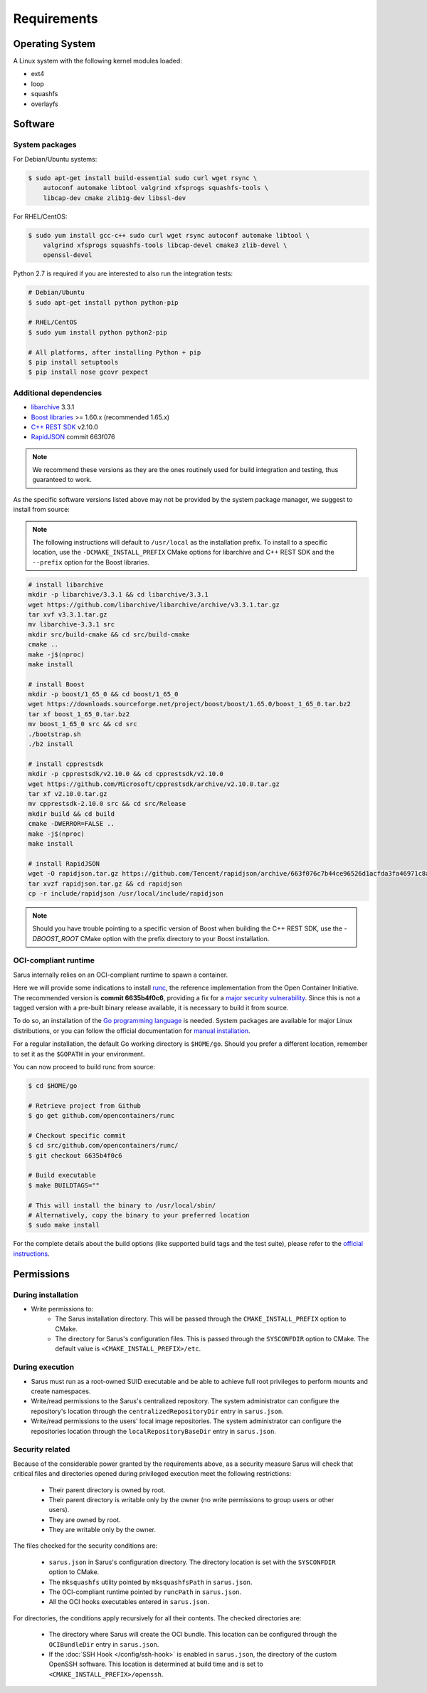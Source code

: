 ************
Requirements
************


Operating System
================

A Linux system with the following kernel modules loaded:

* ext4
* loop
* squashfs
* overlayfs


Software
========

.. _requirements-packages:

System packages
---------------

For Debian/Ubuntu systems:

.. code-block:: bash

    $ sudo apt-get install build-essential sudo curl wget rsync \
        autoconf automake libtool valgrind xfsprogs squashfs-tools \
        libcap-dev cmake zlib1g-dev libssl-dev


For RHEL/CentOS:

.. code-block:: bash

    $ sudo yum install gcc-c++ sudo curl wget rsync autoconf automake libtool \
        valgrind xfsprogs squashfs-tools libcap-devel cmake3 zlib-devel \
        openssl-devel

Python 2.7 is required if you are interested to also run the integration tests:

.. code-block:: bash

    # Debian/Ubuntu
    $ sudo apt-get install python python-pip

    # RHEL/CentOS
    $ sudo yum install python python2-pip

    # All platforms, after installing Python + pip
    $ pip install setuptools
    $ pip install nose gcovr pexpect


Additional dependencies
-----------------------

* `libarchive <https://github.com/libarchive/libarchive>`_ 3.3.1
* `Boost libraries <https://www.boost.org/>`_ >= 1.60.x (recommended 1.65.x)
* `C++ REST SDK <https://github.com/Microsoft/cpprestsdk>`_ v2.10.0
* `RapidJSON <http://rapidjson.org/index.html>`_ commit 663f076

.. note::
    We recommend these versions as they are the ones routinely used for build
    integration and testing, thus guaranteed to work.

As the specific software versions listed above may not be provided by the system
package manager, we suggest to install from source:

.. note::
    The following instructions will default to ``/usr/local`` as the installation
    prefix. To install to a specific location, use the ``-DCMAKE_INSTALL_PREFIX``
    CMake options for libarchive and C++ REST SDK and the ``--prefix`` option for
    the Boost libraries.

.. code-block:: bash

    # install libarchive
    mkdir -p libarchive/3.3.1 && cd libarchive/3.3.1
    wget https://github.com/libarchive/libarchive/archive/v3.3.1.tar.gz
    tar xvf v3.3.1.tar.gz
    mv libarchive-3.3.1 src
    mkdir src/build-cmake && cd src/build-cmake
    cmake ..
    make -j$(nproc)
    make install

    # install Boost
    mkdir -p boost/1_65_0 && cd boost/1_65_0
    wget https://downloads.sourceforge.net/project/boost/boost/1.65.0/boost_1_65_0.tar.bz2
    tar xf boost_1_65_0.tar.bz2
    mv boost_1_65_0 src && cd src
    ./bootstrap.sh
    ./b2 install

    # install cpprestsdk
    mkdir -p cpprestsdk/v2.10.0 && cd cpprestsdk/v2.10.0
    wget https://github.com/Microsoft/cpprestsdk/archive/v2.10.0.tar.gz
    tar xf v2.10.0.tar.gz
    mv cpprestsdk-2.10.0 src && cd src/Release
    mkdir build && cd build
    cmake -DWERROR=FALSE ..
    make -j$(nproc)
    make install

    # install RapidJSON
    wget -O rapidjson.tar.gz https://github.com/Tencent/rapidjson/archive/663f076c7b44ce96526d1acfda3fa46971c8af31.tar.gz
    tar xvzf rapidjson.tar.gz && cd rapidjson
    cp -r include/rapidjson /usr/local/include/rapidjson

.. note::
    Should you have trouble pointing to a specific version of Boost when
    building the C++ REST SDK, use the `-DBOOST_ROOT` CMake option with the
    prefix directory to your Boost installation.


.. _requirements-oci-runtime:

OCI-compliant runtime
---------------------

Sarus internally relies on an OCI-compliant runtime to spawn a container.

Here we will provide some indications to install `runc
<https://github.com/opencontainers/runc>`_, the reference implementation from
the Open Container Initiative. The recommended version is **commit 6635b4f0c6**,
providing a fix for a `major security vulnerability
<https://nvd.nist.gov/vuln/detail/CVE-2019-5736>`_. Since this is not a tagged
version with a pre-built binary release available, it is necessary to build it
from source.

To do so, an installation of the `Go programming language
<https://golang.org/>`_ is needed. System packages are available for major Linux
distributions, or you can follow the official documentation for `manual
installation <https://golang.org/doc/install>`_.

For a regular installation, the default Go working directory is ``$HOME/go``.
Should you prefer a different location, remember to set it as the ``$GOPATH`` in
your environment.

You can now proceed to build runc from source:

.. code-block:: bash

    $ cd $HOME/go

    # Retrieve project from Github
    $ go get github.com/opencontainers/runc

    # Checkout specific commit
    $ cd src/github.com/opencontainers/runc/
    $ git checkout 6635b4f0c6

    # Build executable
    $ make BUILDTAGS=""

    # This will install the binary to /usr/local/sbin/
    # Alternatively, copy the binary to your preferred location
    $ sudo make install

For the complete details about the build options (like supported build tags and
the test suite), please refer to the `official
instructions <https://github.com/opencontainers/runc#building>`_.

.. Commenting text in the wait for an official tagged release
..
.. The simplest solution is to download a pre-built binary release from the
.. project's GitHub page:
..
.. .. code-block:: bash
..
..     $ wget -O runc.amd64 https://github.com/opencontainers/runc/releases/download/v1.0.0-rc5/runc.amd64
..     $ chmod 755 runc.amd64      # set as executable file
..
.. Alternatively, you can follow the instructions to `build from source
.. <https://github.com/opencontainers/runc#building>`_.


Permissions
===========

During installation
-------------------

* Write permissions to:
    - The Sarus installation directory. This will be passed through the
      ``CMAKE_INSTALL_PREFIX`` option to CMake.
    - The directory for Sarus's configuration files. This is passed through
      the ``SYSCONFDIR`` option to CMake. The default value is
      ``<CMAKE_INSTALL_PREFIX>/etc``.

.. _requirements-permissions-execution:

During execution
----------------

* Sarus must run as a root-owned SUID executable and be able to achieve full
  root privileges to perform mounts and create namespaces.

* Write/read permissions to the Sarus's centralized repository.
  The system administrator can configure the repository's location through the
  ``centralizedRepositoryDir`` entry in ``sarus.json``.

* Write/read permissions to the users' local image repositories.
  The system administrator can configure the repositories location through the
  ``localRepositoryBaseDir`` entry in ``sarus.json``.

.. _requirements-permissions-security:

Security related
----------------

Because of the considerable power granted by the requirements above, as a
security measure Sarus will check that critical files and directories opened
during privileged execution meet the following restrictions:

  - Their parent directory is owned by root.
  - Their parent directory is writable only by the owner (no write permissions
    to group users or other users).
  - They are owned by root.
  - They are writable only by the owner.

The files checked for the security conditions are:

  - ``sarus.json`` in Sarus's configuration directory. The directory
    location is set with the ``SYSCONFDIR`` option to CMake.
  - The ``mksquashfs`` utility pointed by ``mksquashfsPath`` in ``sarus.json``.
  - The OCI-compliant runtime pointed by ``runcPath`` in ``sarus.json``.
  - All the OCI hooks executables entered in ``sarus.json``.

For directories, the conditions apply recursively for all their contents.
The checked directories are:

  - The directory where Sarus will create the OCI bundle.
    This location can be configured through the ``OCIBundleDir`` entry in
    ``sarus.json``.
  - If the :doc:`SSH Hook </config/ssh-hook>` is enabled in ``sarus.json``,
    the directory of the custom OpenSSH software.
    This location is determined at build time and is set to
    ``<CMAKE_INSTALL_PREFIX>/openssh``.
